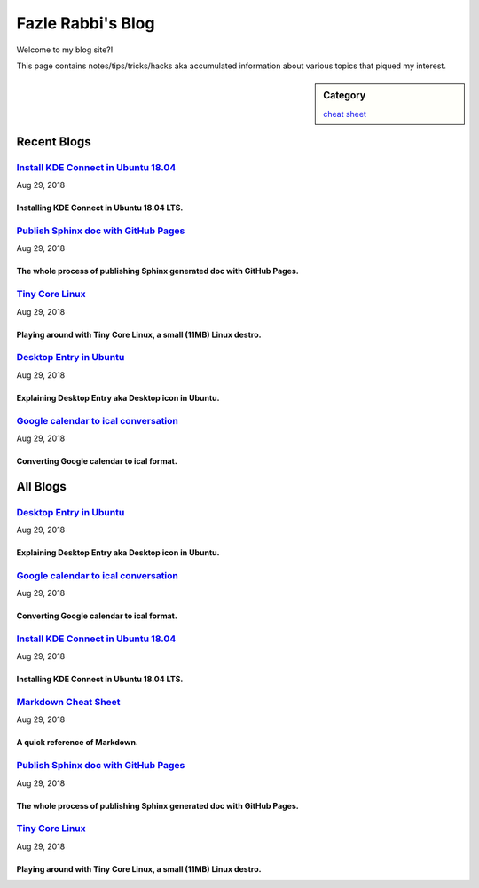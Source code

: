 Fazle Rabbi's Blog
==================
Welcome to my blog site?!

This page contains notes/tips/tricks/hacks aka accumulated information about various topics that piqued my interest. 

.. sidebar:: Category

	`cheat sheet <blogs/category_cheat_sheet.html>`_



Recent Blogs
------------
`Install KDE Connect in Ubuntu 18.04 <blogs/install_kde_connect_in_ubuntu_18.04.html>`_
...........................................................................................................
Aug 29, 2018

Installing KDE Connect in Ubuntu 18.04 LTS.
~~~~~~~~~~~~~~~~~~~~~~~~~~~~~~~~~~~~~~~~~~~~~~~~~~~~~~~~~~~~~~~~~~~~~~~~~~~~~~~~~~~~~~~~~~~~~~~~~~~~~~~~~~~

`Publish Sphinx doc with GitHub Pages <blogs/publish_sphinx_doc_with_github_pages.html>`_
...........................................................................................................
Aug 29, 2018

The whole process of publishing Sphinx generated doc with GitHub Pages.
~~~~~~~~~~~~~~~~~~~~~~~~~~~~~~~~~~~~~~~~~~~~~~~~~~~~~~~~~~~~~~~~~~~~~~~~~~~~~~~~~~~~~~~~~~~~~~~~~~~~~~~~~~~

`Tiny Core Linux <blogs/tiny_core_linux.html>`_
...........................................................................................................
Aug 29, 2018

Playing around with Tiny Core Linux, a small (11MB) Linux destro.
~~~~~~~~~~~~~~~~~~~~~~~~~~~~~~~~~~~~~~~~~~~~~~~~~~~~~~~~~~~~~~~~~~~~~~~~~~~~~~~~~~~~~~~~~~~~~~~~~~~~~~~~~~~

`Desktop Entry in Ubuntu <blogs/desktop_entry_ubuntu.html>`_
...........................................................................................................
Aug 29, 2018

Explaining Desktop Entry aka Desktop icon in Ubuntu.
~~~~~~~~~~~~~~~~~~~~~~~~~~~~~~~~~~~~~~~~~~~~~~~~~~~~~~~~~~~~~~~~~~~~~~~~~~~~~~~~~~~~~~~~~~~~~~~~~~~~~~~~~~~

`Google calendar to ical conversation <blogs/google_calendar_to_ical.html>`_
...........................................................................................................
Aug 29, 2018

Converting Google calendar to ical format.
~~~~~~~~~~~~~~~~~~~~~~~~~~~~~~~~~~~~~~~~~~~~~~~~~~~~~~~~~~~~~~~~~~~~~~~~~~~~~~~~~~~~~~~~~~~~~~~~~~~~~~~~~~~



All Blogs
------------
`Desktop Entry in Ubuntu <blogs/desktop_entry_ubuntu.html>`_
...........................................................................................................
Aug 29, 2018

Explaining Desktop Entry aka Desktop icon in Ubuntu.
~~~~~~~~~~~~~~~~~~~~~~~~~~~~~~~~~~~~~~~~~~~~~~~~~~~~~~~~~~~~~~~~~~~~~~~~~~~~~~~~~~~~~~~~~~~~~~~~~~~~~~~~~~~

`Google calendar to ical conversation <blogs/google_calendar_to_ical.html>`_
...........................................................................................................
Aug 29, 2018

Converting Google calendar to ical format.
~~~~~~~~~~~~~~~~~~~~~~~~~~~~~~~~~~~~~~~~~~~~~~~~~~~~~~~~~~~~~~~~~~~~~~~~~~~~~~~~~~~~~~~~~~~~~~~~~~~~~~~~~~~

`Install KDE Connect in Ubuntu 18.04 <blogs/install_kde_connect_in_ubuntu_18.04.html>`_
...........................................................................................................
Aug 29, 2018

Installing KDE Connect in Ubuntu 18.04 LTS.
~~~~~~~~~~~~~~~~~~~~~~~~~~~~~~~~~~~~~~~~~~~~~~~~~~~~~~~~~~~~~~~~~~~~~~~~~~~~~~~~~~~~~~~~~~~~~~~~~~~~~~~~~~~

`Markdown Cheat Sheet <blogs/markdown_cheat_sheet.html>`_
...........................................................................................................
Aug 29, 2018

A quick reference of Markdown.
~~~~~~~~~~~~~~~~~~~~~~~~~~~~~~~~~~~~~~~~~~~~~~~~~~~~~~~~~~~~~~~~~~~~~~~~~~~~~~~~~~~~~~~~~~~~~~~~~~~~~~~~~~~

`Publish Sphinx doc with GitHub Pages <blogs/publish_sphinx_doc_with_github_pages.html>`_
...........................................................................................................
Aug 29, 2018

The whole process of publishing Sphinx generated doc with GitHub Pages.
~~~~~~~~~~~~~~~~~~~~~~~~~~~~~~~~~~~~~~~~~~~~~~~~~~~~~~~~~~~~~~~~~~~~~~~~~~~~~~~~~~~~~~~~~~~~~~~~~~~~~~~~~~~

`Tiny Core Linux <blogs/tiny_core_linux.html>`_
...........................................................................................................
Aug 29, 2018

Playing around with Tiny Core Linux, a small (11MB) Linux destro.
~~~~~~~~~~~~~~~~~~~~~~~~~~~~~~~~~~~~~~~~~~~~~~~~~~~~~~~~~~~~~~~~~~~~~~~~~~~~~~~~~~~~~~~~~~~~~~~~~~~~~~~~~~~

